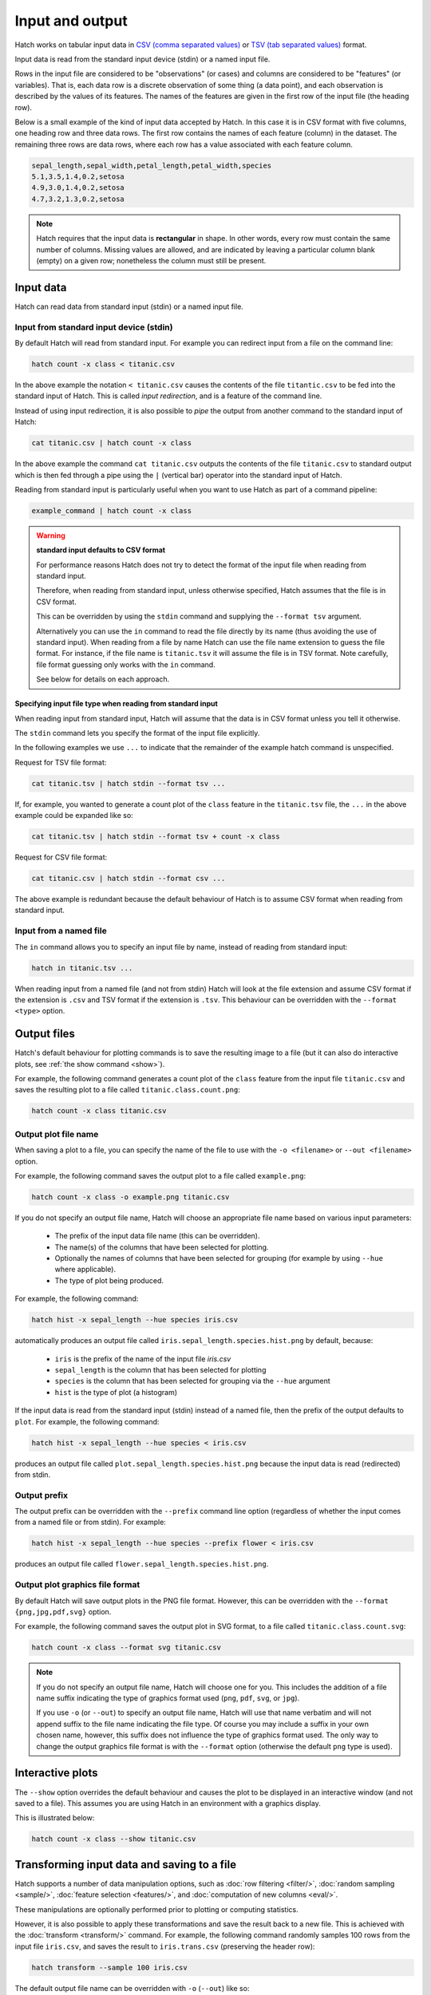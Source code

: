 .. _input_output: 

Input and output
*****************

Hatch works on tabular input data in `CSV (comma separated values) <https://en.wikipedia.org/wiki/Comma-separated_values>`_ or `TSV (tab separated values) <https://en.wikipedia.org/wiki/Tab-separated_values>`_ format.

Input data is read from the standard input device (stdin) or a named input file.

Rows in the input file are considered to be "observations" (or cases) and columns are considered to be "features" (or variables). 
That is, each data row is a discrete observation of some thing (a data point), and each observation is described by the values of its features.
The names of the features are given in the first row of the input file (the heading row).

Below is a small example of the kind of input data accepted by Hatch. In this case it is in CSV format with five columns, one heading row and three data rows.
The first row contains the names of each feature (column) in the dataset. The remaining three rows are data rows,
where each row has a value associated with each feature column. 


.. code-block:: bash

    sepal_length,sepal_width,petal_length,petal_width,species
    5.1,3.5,1.4,0.2,setosa
    4.9,3.0,1.4,0.2,setosa
    4.7,3.2,1.3,0.2,setosa

.. note::

   Hatch requires that the input data is **rectangular** in shape. In other words, every row must contain the same number of columns.
   Missing values are allowed, and are indicated by leaving a particular column blank (empty) on a given row; nonetheless the column
   must still be present.

.. _input_files:

Input data 
==========

Hatch can read data from standard input (stdin) or a named input file.

Input from standard input device (stdin)
----------------------------------------

By default Hatch will read from standard input. For example you can
redirect input from a file on the command line:

.. code-block:: bash

    hatch count -x class < titanic.csv

In the above example the notation ``< titanic.csv`` causes the contents of the file ``titantic.csv`` to be fed into the standard input of Hatch.
This is called *input redirection*, and is a feature of the command line.

Instead of using input redirection, it is also possible to *pipe* the output from another command to the standard input of Hatch:

.. code-block:: bash

    cat titanic.csv | hatch count -x class

In the above example the command ``cat titanic.csv`` outputs the contents of the file ``titanic.csv`` to standard output which is then fed through a pipe using the ``|`` (vertical bar) operator
into the standard input of Hatch.

Reading from standard input is particularly useful when you want to use Hatch as part of a command pipeline: 

.. code-block:: bash

    example_command | hatch count -x class

.. warning::

   **standard input defaults to CSV format**

   For performance reasons Hatch does not try to detect the format of the input file when reading from standard input. 

   Therefore, when reading from standard input, unless otherwise specified, Hatch assumes that the file is in CSV format.

   This can be overridden by using the ``stdin`` command and supplying the ``--format tsv`` argument. 

   Alternatively you can use the ``in`` command to read the file directly by its name (thus avoiding the use of standard input).
   When reading from a file by name Hatch can use the file name extension to guess the file format. For instance, if
   the file name is ``titanic.tsv`` it will assume the file is in TSV format. Note carefully, file format guessing only works
   with the ``in`` command.

   See below for details on each approach.


Specifying input file type when reading from standard input 
^^^^^^^^^^^^^^^^^^^^^^^^^^^^^^^^^^^^^^^^^^^^^^^^^^^^^^^^^^^

When reading input from standard input, Hatch will assume that the data is in CSV format unless you tell it otherwise.

The ``stdin`` command lets you specify the format of the input file explicitly.

In the following examples we use ``...`` to indicate that the remainder of the example hatch command is unspecified.

Request for TSV file format:

.. code-block:: bash

    cat titanic.tsv | hatch stdin --format tsv ... 

If, for example, you wanted to generate a count plot of the ``class`` feature in the ``titanic.tsv`` file, the ``...`` in the above example could be expanded like so:

.. code-block:: bash

    cat titanic.tsv | hatch stdin --format tsv + count -x class 

Request for CSV file format: 

.. code-block:: bash

    cat titanic.csv | hatch stdin --format csv ...

The above example is redundant because the default behaviour of Hatch is to assume CSV format when reading from standard input. 

Input from a named file 
-----------------------

The ``in`` command allows you to specify an input file by name, instead of reading from standard input:

.. code-block:: bash

    hatch in titanic.tsv ... 

When reading input from a named file (and not from stdin) Hatch will look at the file extension and assume CSV format if the extension is ``.csv`` and TSV format if the extension is ``.tsv``. This behaviour can be overridden with the
``--format <type>`` option. 

Output files 
============

Hatch's default behaviour for plotting commands is to save the resulting image to a file (but it can also do interactive plots, see :ref:`the show command <show>`).

For example, the following command generates a count plot of the ``class`` feature from the input file ``titanic.csv`` and saves the resulting plot to a file called ``titanic.class.count.png``:

.. code-block:: bash

    hatch count -x class titanic.csv

.. _out:

Output plot file name
---------------------

When saving a plot to a file, you can specify the name of the file to use with the ``-o <filename>`` or ``--out <filename>`` option. 

For example, the following command saves the output plot to a file called ``example.png``:

.. code-block:: bash

    hatch count -x class -o example.png titanic.csv

If you do not specify an output file name, Hatch will choose an appropriate file name based on various input parameters:

 * The prefix of the input data file name (this can be overridden).
 * The name(s) of the columns that have been selected for plotting.
 * Optionally the names of columns that have been selected for grouping (for example by using ``--hue`` where applicable).
 * The type of plot being produced.

For example, the following command:

.. code-block:: bash

    hatch hist -x sepal_length --hue species iris.csv

automatically produces an output file called ``iris.sepal_length.species.hist.png`` by default, because:

 * ``iris`` is the prefix of the name of the input file `iris.csv`
 * ``sepal_length`` is the column that has been selected for plotting
 * ``species`` is the column that has been selected for grouping via the ``--hue`` argument
 * ``hist`` is the type of plot (a histogram)

If the input data is read from the standard input (stdin) instead of a named file, then the prefix of the output defaults to ``plot``. For example, the following command:

.. code-block:: bash

    hatch hist -x sepal_length --hue species < iris.csv 

produces an output file called ``plot.sepal_length.species.hist.png`` because the input data is read (redirected) from stdin.

.. _prefix:

Output prefix
-------------

The output prefix can be overridden with the ``--prefix`` command line option (regardless of whether the input comes from a named file or from stdin). For example:

.. code-block:: bash

    hatch hist -x sepal_length --hue species --prefix flower < iris.csv

produces an output file called ``flower.sepal_length.species.hist.png``.

.. _format:

Output plot graphics file format 
--------------------------------

By default Hatch will save output plots in the PNG file format. However, this can be overridden with the ``--format {png,jpg,pdf,svg}`` option.

For example, the following command saves the output plot in SVG format, to a file called ``titanic.class.count.svg``:

.. code-block:: bash

    hatch count -x class --format svg titanic.csv

.. note::

    If you do not specify an output file name, Hatch will choose one for you. This includes the addition of a file name suffix indicating the type of graphics format used (``png``, ``pdf``, ``svg``, or ``jpg``). 

    If you use ``-o`` (or ``--out``) to specify an output file name, Hatch will use that name verbatim and will not append suffix to the file name indicating the file type. Of course you may include a suffix in your own chosen name, however, this suffix does not influence the type of graphics format used. The only way to change the output graphics file format is with the ``--format`` option (otherwise the default ``png`` type is used).

.. _show:

Interactive plots
=================

The ``--show`` option overrides the default behaviour and causes the plot to be displayed in an interactive window (and not saved to a file). This assumes you are using Hatch in an environment with a graphics display.

This is illustrated below:

.. code-block:: bash

    hatch count -x class --show titanic.csv

.. _save:

Transforming input data and saving to a file
============================================

Hatch supports a number of data manipulation options, such as :doc:`row filtering <filter/>`, :doc:`random sampling <sample/>`, :doc:`feature selection <features/>`, and :doc:`computation of new columns <eval/>`.

These manipulations are optionally performed prior to plotting or computing statistics.

However, it is also possible to apply these transformations and save the result back to a new file. This is achieved with the :doc:`transform <transform/>` command. For example, the following command randomly samples 100 rows
from the input file ``iris.csv``, and saves the result to ``iris.trans.csv`` (preserving the header row):

.. code-block:: bash

    hatch transform --sample 100 iris.csv

The default output file name can be overridden with ``-o`` (``--out``) like so: 

.. code-block:: bash

    hatch transform --sample 100 -o iris.sample100.csv iris.csv

.. _log:

Logging progress
================

The ``--logfile <filename>`` option causes Hatch to record a timestamped log of program progress to a file. Logging information includes the command line used to invoke the program and key program events.
The log file can be useful for debugging Hatch's behaviour.

In the following example we add logging to a plotting command, such that the output log data is written to a file called ``hatch.log``:

.. code-block:: bash

   hatch count -x class --logfile hatch.log titanic.csv

.. _verbose:

Verbose execution
=================

By default Hatch does not display any messages on the standard output during normal program execution. This can be overridden with 
the ``--verbose`` option which causes Hatch to become more chatty. In particular, when generating any output files, the verbose
mode will cause Hatch to specify the names of any files it has created. This is useful when you want to immediately open the file
for further inspection.

.. code-block:: bash

    hatch count -x class --verbose titanic.csv 

The outut of the above command is:

.. code-block:: text 

    Plot written to titanic.class.count.png

.. _navalues:

NA values
=========
